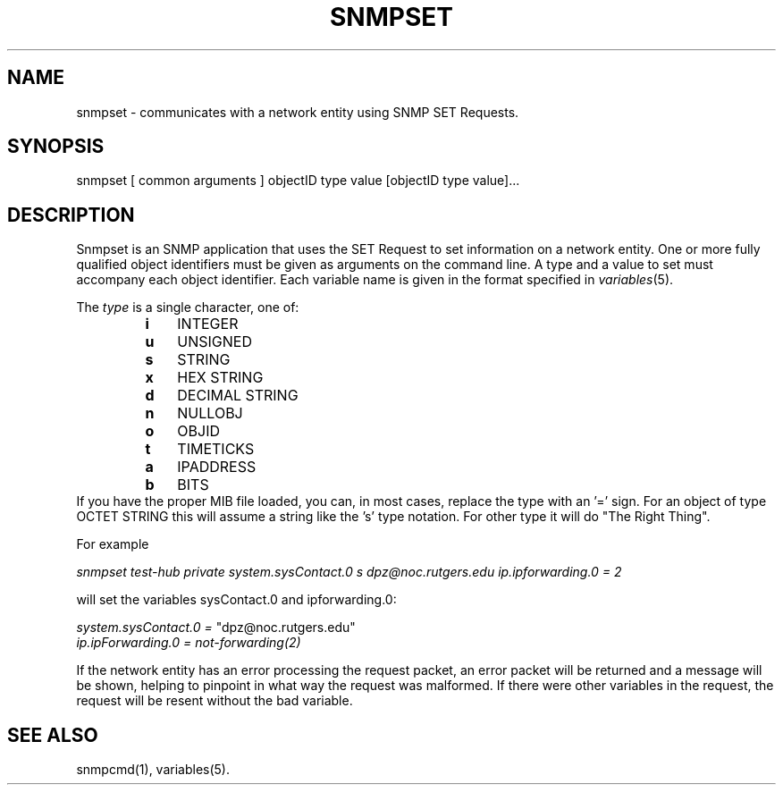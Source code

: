 .\" /***********************************************************
.\" 	Copyright 1988, 1989 by Carnegie Mellon University
.\" 
.\"                       All Rights Reserved
.\" 
.\" Permission to use, copy, modify, and distribute this software and its 
.\" documentation for any purpose and without fee is hereby granted, 
.\" provided that the above copyright notice appear in all copies and that
.\" both that copyright notice and this permission notice appear in 
.\" supporting documentation, and that the name of CMU not be
.\" used in advertising or publicity pertaining to distribution of the
.\" software without specific, written prior permission.  
.\" 
.\" CMU DISCLAIMS ALL WARRANTIES WITH REGARD TO THIS SOFTWARE, INCLUDING
.\" ALL IMPLIED WARRANTIES OF MERCHANTABILITY AND FITNESS, IN NO EVENT SHALL
.\" CMU BE LIABLE FOR ANY SPECIAL, INDIRECT OR CONSEQUENTIAL DAMAGES OR
.\" ANY DAMAGES WHATSOEVER RESULTING FROM LOSS OF USE, DATA OR PROFITS,
.\" WHETHER IN AN ACTION OF CONTRACT, NEGLIGENCE OR OTHER TORTIOUS ACTION,
.\" ARISING OUT OF OR IN CONNECTION WITH THE USE OR PERFORMANCE OF THIS
.\" SOFTWARE.
.\" ******************************************************************/
.TH SNMPSET 1 "21 Jun 2001" "" "Net-SNMP"
.UC 4
.SH NAME
snmpset - communicates with a network entity using SNMP SET Requests.
.SH SYNOPSIS
snmpset [ common arguments ] objectID type value [objectID type value]...
.SH DESCRIPTION
Snmpset is an SNMP application that uses the SET Request to set
information on a network entity.  One or more fully qualified
object identifiers must be given as arguments on the command line.  A type
and a value to set must accompany each object
identifier.  Each variable name is given in the format specified in
.IR variables (5).
.PP
The
.I type
is a single character, one of:
.RS
.PD 0
.TP 3
.B i
INTEGER
.TP 3
.B u
UNSIGNED
.TP 3
.B s
STRING
.TP 3
.B x
HEX STRING
.TP 3
.B d
DECIMAL STRING
.TP 3
.B n
NULLOBJ
.TP 3
.B o
OBJID
.TP 3
.B t
TIMETICKS
.TP 3
.B a
IPADDRESS
.TP 3
.B b
BITS
.PD
.RE
If you have the proper MIB file loaded, you can, in most cases, replace the
type with an '=' sign. For an object of type OCTET STRING this will assume
a string like the 's' type notation. For other type it will do "The
Right Thing".
.PP
For example
.PP
.I "snmpset test-hub private system.sysContact.0 s dpz@noc.rutgers.edu ip.ipforwarding.0 = 2"
.I 
.PP
will set the variables sysContact.0 and ipforwarding.0:
.PP
.I system.sysContact.0 =
"dpz@noc.rutgers.edu"
.br
.I ip.ipForwarding.0 = not-forwarding(2)
.PP
If the network entity has an error processing the request packet, an error
packet will be returned and a message will be shown, helping to pinpoint in what
way the request was malformed.  If there were other variables in the request,
the request will be resent without the bad variable.
.PP
.SH "SEE ALSO"
snmpcmd(1), variables(5).
